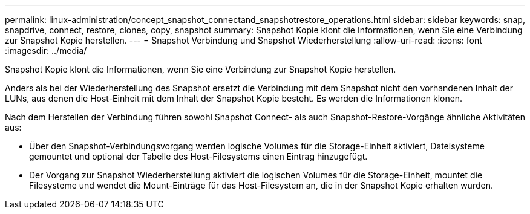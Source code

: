 ---
permalink: linux-administration/concept_snapshot_connectand_snapshotrestore_operations.html 
sidebar: sidebar 
keywords: snap, snapdrive, connect, restore, clones, copy, snapshot 
summary: Snapshot Kopie klont die Informationen, wenn Sie eine Verbindung zur Snapshot Kopie herstellen. 
---
= Snapshot Verbindung und Snapshot Wiederherstellung
:allow-uri-read: 
:icons: font
:imagesdir: ../media/


[role="lead"]
Snapshot Kopie klont die Informationen, wenn Sie eine Verbindung zur Snapshot Kopie herstellen.

Anders als bei der Wiederherstellung des Snapshot ersetzt die Verbindung mit dem Snapshot nicht den vorhandenen Inhalt der LUNs, aus denen die Host-Einheit mit dem Inhalt der Snapshot Kopie besteht. Es werden die Informationen klonen.

Nach dem Herstellen der Verbindung führen sowohl Snapshot Connect- als auch Snapshot-Restore-Vorgänge ähnliche Aktivitäten aus:

* Über den Snapshot-Verbindungsvorgang werden logische Volumes für die Storage-Einheit aktiviert, Dateisysteme gemountet und optional der Tabelle des Host-Filesystems einen Eintrag hinzugefügt.
* Der Vorgang zur Snapshot Wiederherstellung aktiviert die logischen Volumes für die Storage-Einheit, mountet die Filesysteme und wendet die Mount-Einträge für das Host-Filesystem an, die in der Snapshot Kopie erhalten wurden.

